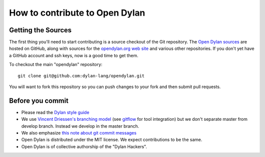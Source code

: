 *******************************
How to contribute to Open Dylan
*******************************

Getting the Sources
===================

The first thing you'll need to start contributing is a source checkout
of the Git repository.  The `Open Dylan sources
<https://github.com/dylan-lang/opendylan>`_ are hosted on GitHub,
along with sources for the `opendylan.org web site
<https://github.com/dylan-lang/website>`_ and various other
repositories.  If you don't yet have a GitHub account and ssh keys,
now is a good time to get them.

To checkout the main "opendylan" repository::

    git clone git@github.com:dylan-lang/opendylan.git

You will want to fork this repository so you can push changes to your
fork and then submit pull requests.

Before you commit
=================

- Please read the `Dylan style guide <../style-guide/index.html>`_

- We use `Vincent Driessen's branching model
  <http://nvie.com/posts/a-successful-git-branching-model/>`_ (see
  `gitflow <https://github.com/nvie/gitflow/>`_ for tool integration)
  but we don't separate master from develop branch. Instead we develop
  in the master branch.

- We also emphasize `this note about git commit messages
  <http://tbaggery.com/2008/04/19/a-note-about-git-commit-messages.html>`_

- Open Dylan is distributed under the MIT license.  We expect
  contributions to be the same.

- Open Dylan is of collective authorship of the "Dylan Hackers".
